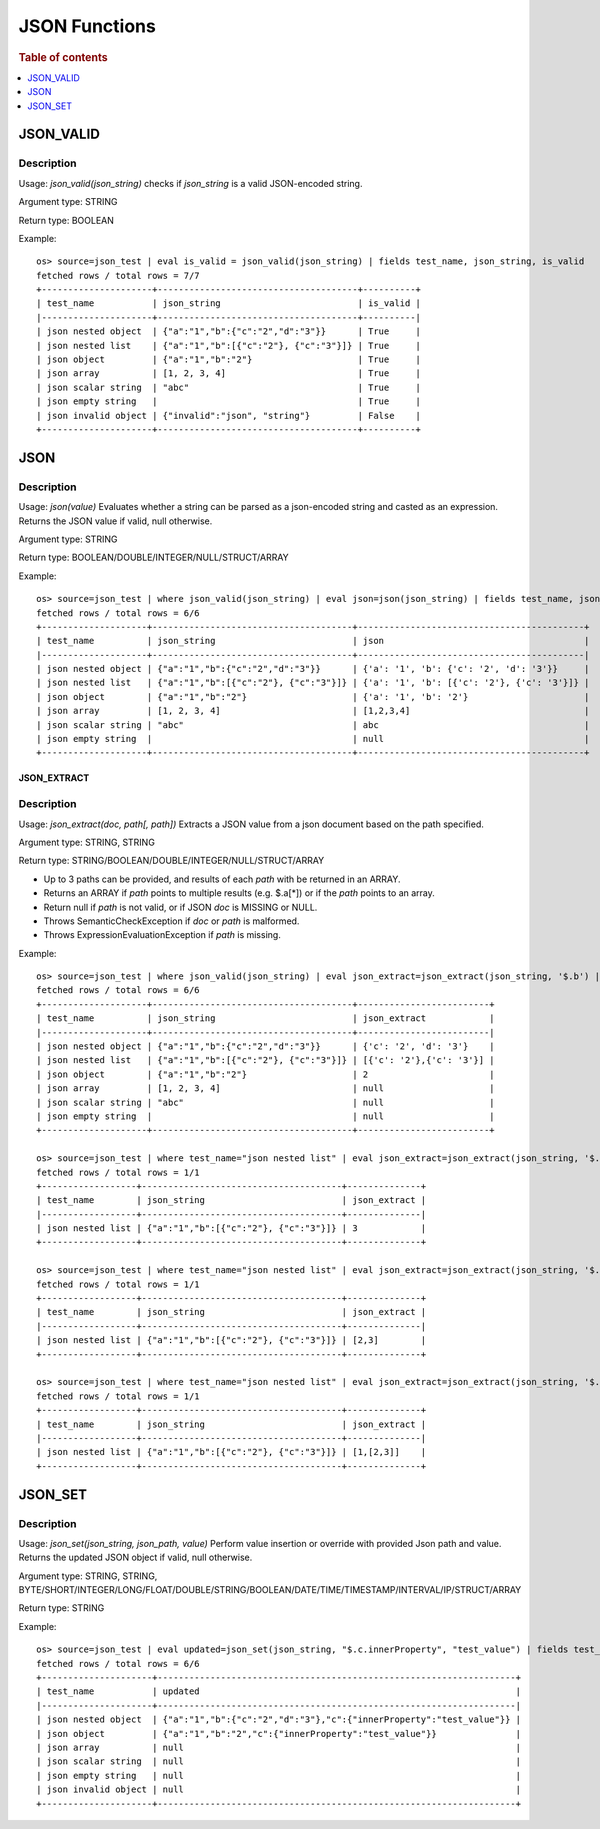 ====================
JSON Functions
====================

.. rubric:: Table of contents

.. contents::
   :local:
   :depth: 1

JSON_VALID
----------

Description
>>>>>>>>>>>

Usage: `json_valid(json_string)` checks if `json_string` is a valid JSON-encoded string.

Argument type: STRING

Return type: BOOLEAN

Example::

    os> source=json_test | eval is_valid = json_valid(json_string) | fields test_name, json_string, is_valid
    fetched rows / total rows = 7/7
    +---------------------+--------------------------------------+----------+
    | test_name           | json_string                          | is_valid |
    |---------------------+--------------------------------------+----------|
    | json nested object  | {"a":"1","b":{"c":"2","d":"3"}}      | True     |
    | json nested list    | {"a":"1","b":[{"c":"2"}, {"c":"3"}]} | True     |
    | json object         | {"a":"1","b":"2"}                    | True     |
    | json array          | [1, 2, 3, 4]                         | True     |
    | json scalar string  | "abc"                                | True     |
    | json empty string   |                                      | True     |
    | json invalid object | {"invalid":"json", "string"}         | False    |
    +---------------------+--------------------------------------+----------+

JSON
----------

Description
>>>>>>>>>>>

Usage: `json(value)` Evaluates whether a string can be parsed as a json-encoded string and casted as an expression. Returns the JSON value if valid, null otherwise.

Argument type: STRING

Return type: BOOLEAN/DOUBLE/INTEGER/NULL/STRUCT/ARRAY

Example::

    os> source=json_test | where json_valid(json_string) | eval json=json(json_string) | fields test_name, json_string, json
    fetched rows / total rows = 6/6
    +--------------------+--------------------------------------+-------------------------------------------+
    | test_name          | json_string                          | json                                      |
    |--------------------+--------------------------------------+-------------------------------------------|
    | json nested object | {"a":"1","b":{"c":"2","d":"3"}}      | {'a': '1', 'b': {'c': '2', 'd': '3'}}     |
    | json nested list   | {"a":"1","b":[{"c":"2"}, {"c":"3"}]} | {'a': '1', 'b': [{'c': '2'}, {'c': '3'}]} |
    | json object        | {"a":"1","b":"2"}                    | {'a': '1', 'b': '2'}                      |
    | json array         | [1, 2, 3, 4]                         | [1,2,3,4]                                 |
    | json scalar string | "abc"                                | abc                                       |
    | json empty string  |                                      | null                                      |
    +--------------------+--------------------------------------+-------------------------------------------+

JSON_EXTRACT
____________

Description
>>>>>>>>>>>

Usage: `json_extract(doc, path[, path])` Extracts a JSON value from a json document based on the path specified.

Argument type: STRING, STRING

Return type: STRING/BOOLEAN/DOUBLE/INTEGER/NULL/STRUCT/ARRAY

- Up to 3 paths can be provided, and results of each `path` with be returned in an ARRAY.
- Returns an ARRAY if `path` points to multiple results (e.g. $.a[*]) or if the `path` points to an array.
- Return null if `path` is not valid, or if JSON `doc` is MISSING or NULL.
- Throws SemanticCheckException if `doc` or `path` is malformed.
- Throws ExpressionEvaluationException if `path` is missing.

Example::

    os> source=json_test | where json_valid(json_string) | eval json_extract=json_extract(json_string, '$.b') | fields test_name, json_string, json_extract
    fetched rows / total rows = 6/6
    +--------------------+--------------------------------------+-------------------------+
    | test_name          | json_string                          | json_extract            |
    |--------------------+--------------------------------------+-------------------------|
    | json nested object | {"a":"1","b":{"c":"2","d":"3"}}      | {'c': '2', 'd': '3'}    |
    | json nested list   | {"a":"1","b":[{"c":"2"}, {"c":"3"}]} | [{'c': '2'},{'c': '3'}] |
    | json object        | {"a":"1","b":"2"}                    | 2                       |
    | json array         | [1, 2, 3, 4]                         | null                    |
    | json scalar string | "abc"                                | null                    |
    | json empty string  |                                      | null                    |
    +--------------------+--------------------------------------+-------------------------+

    os> source=json_test | where test_name="json nested list" | eval json_extract=json_extract(json_string, '$.b[1].c') | fields test_name, json_string, json_extract
    fetched rows / total rows = 1/1
    +------------------+--------------------------------------+--------------+
    | test_name        | json_string                          | json_extract |
    |------------------+--------------------------------------+--------------|
    | json nested list | {"a":"1","b":[{"c":"2"}, {"c":"3"}]} | 3            |
    +------------------+--------------------------------------+--------------+

    os> source=json_test | where test_name="json nested list" | eval json_extract=json_extract(json_string, '$.b[*].c') | fields test_name, json_string, json_extract
    fetched rows / total rows = 1/1
    +------------------+--------------------------------------+--------------+
    | test_name        | json_string                          | json_extract |
    |------------------+--------------------------------------+--------------|
    | json nested list | {"a":"1","b":[{"c":"2"}, {"c":"3"}]} | [2,3]        |
    +------------------+--------------------------------------+--------------+

    os> source=json_test | where test_name="json nested list" | eval json_extract=json_extract(json_string, '$.a', '$.b[*].c') | fields test_name, json_string, json_extract
    fetched rows / total rows = 1/1
    +------------------+--------------------------------------+--------------+
    | test_name        | json_string                          | json_extract |
    |------------------+--------------------------------------+--------------|
    | json nested list | {"a":"1","b":[{"c":"2"}, {"c":"3"}]} | [1,[2,3]]    |
    +------------------+--------------------------------------+--------------+



JSON_SET
----------

Description
>>>>>>>>>>>

Usage: `json_set(json_string, json_path, value)` Perform value insertion or override with provided Json path and value. Returns the updated JSON object if valid, null otherwise.

Argument type: STRING, STRING, BYTE/SHORT/INTEGER/LONG/FLOAT/DOUBLE/STRING/BOOLEAN/DATE/TIME/TIMESTAMP/INTERVAL/IP/STRUCT/ARRAY

Return type: STRING

Example::

    os> source=json_test | eval updated=json_set(json_string, "$.c.innerProperty", "test_value") | fields test_name, updated
    fetched rows / total rows = 6/6
    +---------------------+--------------------------------------------------------------------+
    | test_name           | updated                                                            |
    |---------------------+--------------------------------------------------------------------|
    | json nested object  | {"a":"1","b":{"c":"2","d":"3"},"c":{"innerProperty":"test_value"}} |
    | json object         | {"a":"1","b":"2","c":{"innerProperty":"test_value"}}               |
    | json array          | null                                                               |
    | json scalar string  | null                                                               |
    | json empty string   | null                                                               |
    | json invalid object | null                                                               |
    +---------------------+--------------------------------------------------------------------+